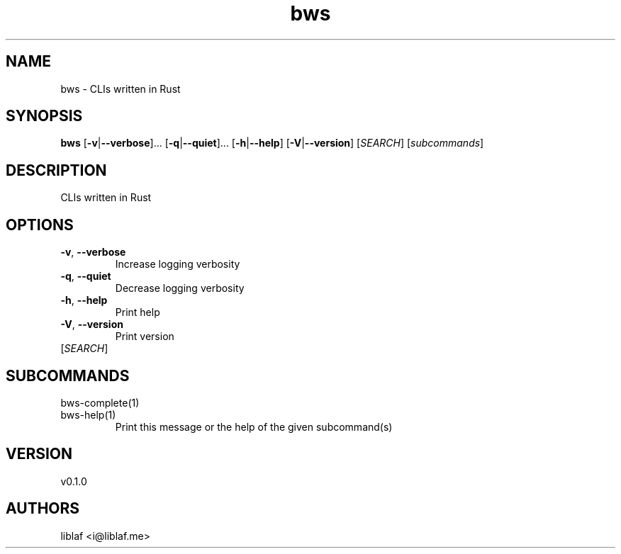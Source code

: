 .ie \n(.g .ds Aq \(aq
.el .ds Aq '
.TH bws 1  "bws 0.1.0"
.SH NAME
bws \- CLIs written in Rust
.SH SYNOPSIS
\fBbws\fR [\fB\-v\fR|\fB\-\-verbose\fR]... [\fB\-q\fR|\fB\-\-quiet\fR]... [\fB\-h\fR|\fB\-\-help\fR] [\fB\-V\fR|\fB\-\-version\fR] [\fISEARCH\fR] [\fIsubcommands\fR]
.SH DESCRIPTION
CLIs written in Rust
.SH OPTIONS
.TP
\fB\-v\fR, \fB\-\-verbose\fR
Increase logging verbosity
.TP
\fB\-q\fR, \fB\-\-quiet\fR
Decrease logging verbosity
.TP
\fB\-h\fR, \fB\-\-help\fR
Print help
.TP
\fB\-V\fR, \fB\-\-version\fR
Print version
.TP
[\fISEARCH\fR]

.SH SUBCOMMANDS
.TP
bws\-complete(1)
.TP
bws\-help(1)
Print this message or the help of the given subcommand(s)
.SH VERSION
v0.1.0
.SH AUTHORS
liblaf <i@liblaf.me>
